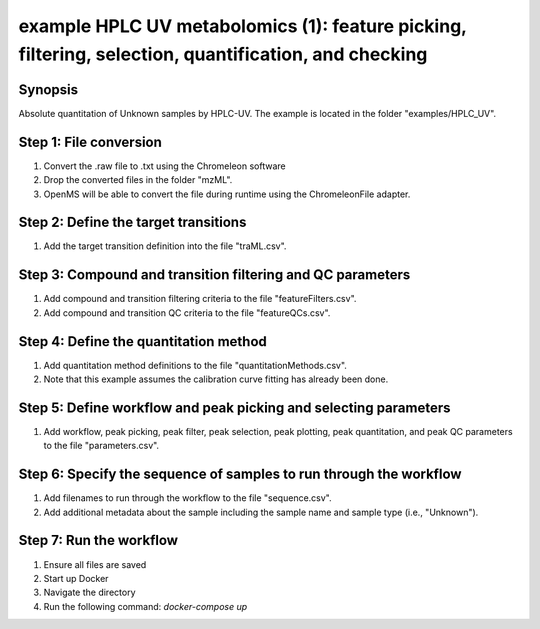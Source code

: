 .. highlight:: shell

=====================================================================================================
example HPLC UV metabolomics (1): feature picking, filtering, selection, quantification, and checking
=====================================================================================================


Synopsis
--------
Absolute quantitation of Unknown samples by HPLC-UV.  The example is located in the folder "examples/HPLC_UV".

Step 1: File conversion
-----------------------
1. Convert the .raw file to .txt using the Chromeleon software
2. Drop the converted files in the folder "mzML".
3. OpenMS will be able to convert the file during runtime using the ChromeleonFile adapter.

Step 2: Define the target transitions
-------------------------------------
1. Add the target transition definition into the file "traML.csv".

Step 3: Compound and transition filtering and QC parameters
-----------------------------------------------------------
1. Add compound and transition filtering criteria to the file "featureFilters.csv".
2. Add compound and transition QC criteria to the file "featureQCs.csv".

Step 4: Define the quantitation method
--------------------------------------
1. Add quantitation method definitions to the file "quantitationMethods.csv".
2. Note that this example assumes the calibration curve fitting has already been done.

Step 5: Define workflow and peak picking and selecting parameters
-----------------------------------------------------------------
1. Add workflow, peak picking, peak filter, peak selection, peak plotting, peak quantitation, and peak QC parameters to the file "parameters.csv".

Step 6: Specify the sequence of samples to run through the workflow
-------------------------------------------------------------------
1. Add filenames to run through the workflow to the file "sequence.csv".
2. Add additional metadata about the sample including the sample name and sample type (i.e., "Unknown").

Step 7: Run the workflow
------------------------
1. Ensure all files are saved
2. Start up Docker
3. Navigate the directory
4. Run the following command: `docker-compose up`